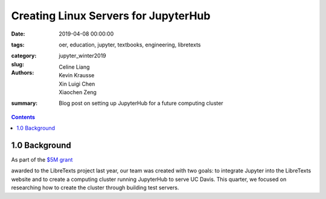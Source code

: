 Creating Linux Servers for JupyterHub
=====================================

:date: 2019-04-08 00:00:00
:tags: oer, education, jupyter, textbooks, engineering, libretexts
:category:
:slug: jupyter_winter2019
:authors: Celine Liang, Kevin Krausse, Xin Luigi Chen, Xiaochen Zeng
:summary: Blog post on setting up JupyterHub for a future computing cluster

.. contents::

1.0 Background
^^^^^^^^^^^^^^

As part of the `$5M grant`_

.. _$5M grant: https://mechmotum.github.io/blog/libretexts-grant.html

awarded to the LibreTexts project last year,
our team was created with two goals: to integrate Jupyter into the LibreTexts
website and to create a computing cluster running JupyterHub to serve UC Davis.
This quarter, we focused on researching how to create the cluster through building test servers.
